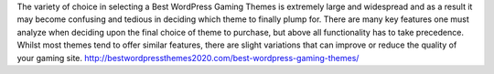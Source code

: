 The variety of choice in selecting a Best WordPress Gaming Themes is extremely large and widespread and as a result it may become confusing and tedious in deciding which theme to finally plump for. There are many key features one must analyze when deciding upon the final choice of theme to purchase, but above all functionality has to take precedence. Whilst most themes tend to offer similar features, there are slight variations that can improve or reduce the quality of your gaming site.
http://bestwordpressthemes2020.com/best-wordpress-gaming-themes/
